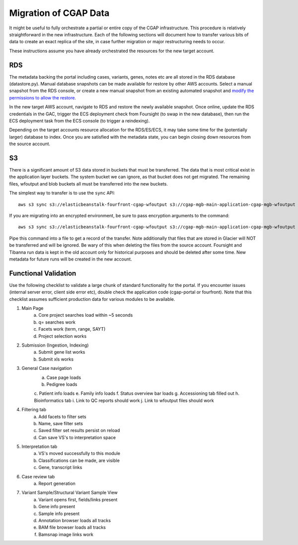 ######################
Migration of CGAP Data
######################

It might be useful to fully orchestrate a partial or entire copy
of the CGAP infrastructure. This procedure is relatively straightforward
in the new infrastructure. Each of the following sections will document how
to transfer various bits of data to create an exact replica of the site, in case
further migration or major restructuring needs to occur.

These instructions assume you have already orchestrated the resources for
the new target account.


===
RDS
===

The metadata backing the portal including cases, variants, genes, notes etc are
all stored in the RDS database (datastore.py). Manual database snapshots can
be made available for restore by other AWS accounts. Select a manual snapshot
from the RDS console, or create a new manual snapshot from an existing automated
snapshot and `modify the permissions to allow the restore <https://aws.amazon.com/premiumsupport/knowledge-center/rds-snapshots-share-account/>`_.

In the new target AWS account, navigate to RDS and restore the newly available
snapshot. Once online, update the RDS credentials in the GAC, trigger the
ECS deployment check from Foursight (to swap in the new database), then run the
ECS deployment task from the ECS console (to trigger a reindexing).

Depending on the target accounts resource allocation for the RDS/ES/ECS, it may
take some time for the (potentially larger) database to index. Once you are
satisfied with the metadata state, you can begin closing down resources from
the source account.

==
S3
==

There is a significant amount of S3 data stored in buckets that must be transferred.
The data that is most critical exist in the application layer buckets. The system
bucket we can ignore, as that bucket does not get migrated. The remaining files,
wfoutput and blob buckets all must be transferred into the new buckets.

The simplest way to transfer is to use the ``sync`` API::

    aws s3 sync s3://elasticbeanstalk-fourfront-cgap-wfoutput s3://cgap-mgb-main-application-cgap-mgb-wfoutput

If you are migrating into an encrypted environment, be sure to pass encryption
arguments to the command::

    aws s3 sync s3://elasticbeanstalk-fourfront-cgap-wfoutput s3://cgap-mgb-main-application-cgap-mgb-wfoutput --sse aws:kms --sse-kms-key-id $S3_ENCRYPT_KEY_ID

Pipe this command into a file to get a record of the transfer. Note additionally
that files that are stored in Glacier will NOT be transferred and will be ignored.
Be wary of this when deleting the files from the source account. Foursight and
Tibanna run data is kept in the old account only for historical purposes and
should be deleted after some time. New metadata for future runs will be created
in the new account.

=====================
Functional Validation
=====================

Use the following checklist to validate a large chunk of standard functionality for
the portal. If you encounter issues (internal server error, client side error etc), double
check the application code (cgap-portal or fourfront). Note that this checklist assumes
sufficient production data for various modules to be available.

1. Main Page
    a. Core project searches load within ~5 seconds
    b. q= searches work
    c. Facets work (term, range, SAYT)
    d. Project selection works
2. Submission (Ingestion, Indexing)
    a. Submit gene list works
    b. Submit xls works
3. General Case navigation
    a. Case page loads
    b. Pedigree loads
    c. Patient info loads
    e. Family info loads
    f. Status overview bar loads
    g. Accessioning tab filled out
    h. Bioinformatics tab
    i. Link to QC reports should work
    j. Link to wfoutput files should work
4. Filtering tab
    a. Add facets to filter sets
    b. Name, save filter sets
    c. Saved filter set results persist on reload
    d. Can save VS's to interpretation space
5. Interpretation tab
    a. VS's moved successfully to this module
    b. Classifications can be made, are visible
    c. Gene, transcript links
6. Case review tab
    a. Report generation
7. Variant Sample/Structural Variant Sample View
    a. Variant opens first, fields/links present
    b. Gene info present
    c. Sample info present
    d. Annotation browser loads all tracks
    e. BAM file browser loads all tracks
    f. Bamsnap image links work
